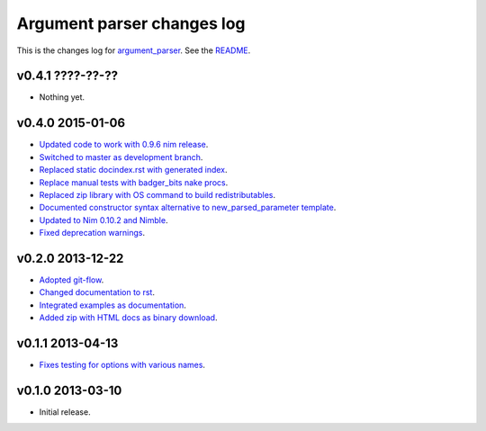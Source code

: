 ===========================
Argument parser changes log
===========================

This is the changes log for `argument_parser
<https://github.com/gradha/argument_parser>`_. See the `README
<../README.rst>`_.

v0.4.1 ????-??-??
-----------------

* Nothing yet.

v0.4.0 2015-01-06
-----------------

* `Updated code to work with 0.9.6 nim release
  <https://github.com/gradha/argument_parser/issues/36>`_.
* `Switched to master as development branch
  <https://github.com/gradha/argument_parser/issues/31>`_.
* `Replaced static docindex.rst with generated index
  <https://github.com/gradha/argument_parser/issues/38>`_.
* `Replace manual tests with badger_bits nake procs
  <https://github.com/gradha/argument_parser/issues/39>`_.
* `Replaced zip library with OS command to build redistributables
  <https://github.com/gradha/argument_parser/issues/40>`_.
* `Documented constructor syntax alternative to new_parsed_parameter template
  <https://github.com/gradha/argument_parser/issues/22>`_.
* `Updated to Nim 0.10.2 and Nimble
  <https://github.com/gradha/argument_parser/issues/37>`_.
* `Fixed deprecation warnings
  <https://github.com/gradha/argument_parser/issues/30>`_.

v0.2.0 2013-12-22
-----------------

* `Adopted git-flow <https://github.com/gradha/argument_parser/issues/25>`_.
* `Changed documentation to rst
  <https://github.com/gradha/argument_parser/issues/26>`_.
* `Integrated examples as documentation
  <https://github.com/gradha/argument_parser/issues/27>`_.
* `Added zip with HTML docs as binary download
  <https://github.com/gradha/argument_parser/issues/28>`_.

v0.1.1 2013-04-13
-----------------

* `Fixes testing for options with various names
  <https://github.com/gradha/argument_parser/issues/20>`_.

v0.1.0 2013-03-10
-----------------

* Initial release.
